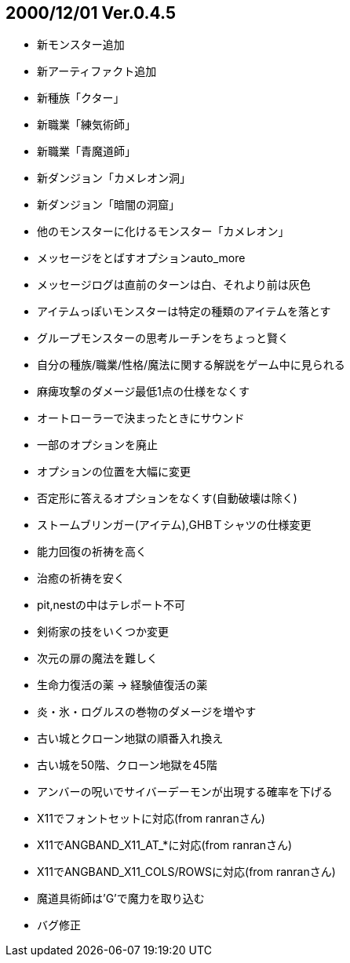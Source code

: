:lang: ja
:doctype: article

## 2000/12/01 Ver.0.4.5

* 新モンスター追加
* 新アーティファクト追加
* 新種族「クター」
* 新職業「練気術師」
* 新職業「青魔道師」
* 新ダンジョン「カメレオン洞」
* 新ダンジョン「暗闇の洞窟」
* 他のモンスターに化けるモンスター「カメレオン」
* メッセージをとばすオプションauto_more
* メッセージログは直前のターンは白、それより前は灰色
* アイテムっぽいモンスターは特定の種類のアイテムを落とす
* グループモンスターの思考ルーチンをちょっと賢く
* 自分の種族/職業/性格/魔法に関する解説をゲーム中に見られる
* 麻痺攻撃のダメージ最低1点の仕様をなくす
* オートローラーで決まったときにサウンド
* 一部のオプションを廃止
* オプションの位置を大幅に変更
* 否定形に答えるオプションをなくす(自動破壊は除く)
* ストームブリンガー(アイテム),GHBＴシャツの仕様変更
* 能力回復の祈祷を高く
* 治癒の祈祷を安く
* pit,nestの中はテレポート不可
* 剣術家の技をいくつか変更
* 次元の扉の魔法を難しく
* 生命力復活の薬 → 経験値復活の薬
* 炎・氷・ログルスの巻物のダメージを増やす
* 古い城とクローン地獄の順番入れ換え
* 古い城を50階、クローン地獄を45階
* アンバーの呪いでサイバーデーモンが出現する確率を下げる
* X11でフォントセットに対応(from ranranさん)
* X11でANGBAND_X11_AT_*に対応(from ranranさん)
* X11でANGBAND_X11_COLS/ROWSに対応(from ranranさん)
* 魔道具術師は'G'で魔力を取り込む
* バグ修正

